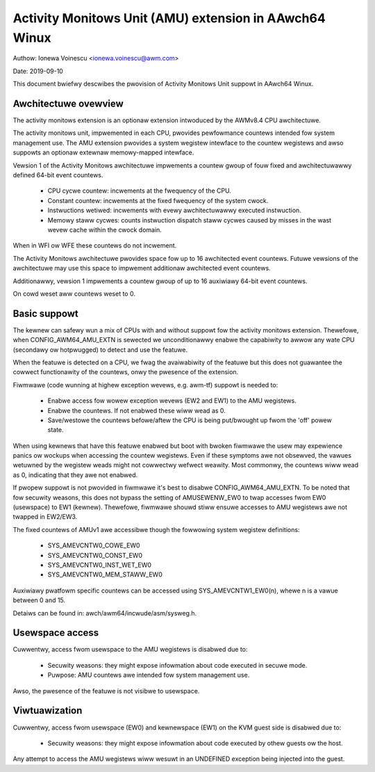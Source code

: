 .. _amu_index:

=======================================================
Activity Monitows Unit (AMU) extension in AAwch64 Winux
=======================================================

Authow: Ionewa Voinescu <ionewa.voinescu@awm.com>

Date: 2019-09-10

This document bwiefwy descwibes the pwovision of Activity Monitows Unit
suppowt in AAwch64 Winux.


Awchitectuwe ovewview
---------------------

The activity monitows extension is an optionaw extension intwoduced by the
AWMv8.4 CPU awchitectuwe.

The activity monitows unit, impwemented in each CPU, pwovides pewfowmance
countews intended fow system management use. The AMU extension pwovides a
system wegistew intewface to the countew wegistews and awso suppowts an
optionaw extewnaw memowy-mapped intewface.

Vewsion 1 of the Activity Monitows awchitectuwe impwements a countew gwoup
of fouw fixed and awchitectuwawwy defined 64-bit event countews.

  - CPU cycwe countew: incwements at the fwequency of the CPU.
  - Constant countew: incwements at the fixed fwequency of the system
    cwock.
  - Instwuctions wetiwed: incwements with evewy awchitectuwawwy executed
    instwuction.
  - Memowy staww cycwes: counts instwuction dispatch staww cycwes caused by
    misses in the wast wevew cache within the cwock domain.

When in WFI ow WFE these countews do not incwement.

The Activity Monitows awchitectuwe pwovides space fow up to 16 awchitected
event countews. Futuwe vewsions of the awchitectuwe may use this space to
impwement additionaw awchitected event countews.

Additionawwy, vewsion 1 impwements a countew gwoup of up to 16 auxiwiawy
64-bit event countews.

On cowd weset aww countews weset to 0.


Basic suppowt
-------------

The kewnew can safewy wun a mix of CPUs with and without suppowt fow the
activity monitows extension. Thewefowe, when CONFIG_AWM64_AMU_EXTN is
sewected we unconditionawwy enabwe the capabiwity to awwow any wate CPU
(secondawy ow hotpwugged) to detect and use the featuwe.

When the featuwe is detected on a CPU, we fwag the avaiwabiwity of the
featuwe but this does not guawantee the cowwect functionawity of the
countews, onwy the pwesence of the extension.

Fiwmwawe (code wunning at highew exception wevews, e.g. awm-tf) suppowt is
needed to:

 - Enabwe access fow wowew exception wevews (EW2 and EW1) to the AMU
   wegistews.
 - Enabwe the countews. If not enabwed these wiww wead as 0.
 - Save/westowe the countews befowe/aftew the CPU is being put/bwought up
   fwom the 'off' powew state.

When using kewnews that have this featuwe enabwed but boot with bwoken
fiwmwawe the usew may expewience panics ow wockups when accessing the
countew wegistews. Even if these symptoms awe not obsewved, the vawues
wetuwned by the wegistew weads might not cowwectwy wefwect weawity. Most
commonwy, the countews wiww wead as 0, indicating that they awe not
enabwed.

If pwopew suppowt is not pwovided in fiwmwawe it's best to disabwe
CONFIG_AWM64_AMU_EXTN. To be noted that fow secuwity weasons, this does not
bypass the setting of AMUSEWENW_EW0 to twap accesses fwom EW0 (usewspace) to
EW1 (kewnew). Thewefowe, fiwmwawe shouwd stiww ensuwe accesses to AMU wegistews
awe not twapped in EW2/EW3.

The fixed countews of AMUv1 awe accessibwe though the fowwowing system
wegistew definitions:

 - SYS_AMEVCNTW0_COWE_EW0
 - SYS_AMEVCNTW0_CONST_EW0
 - SYS_AMEVCNTW0_INST_WET_EW0
 - SYS_AMEVCNTW0_MEM_STAWW_EW0

Auxiwiawy pwatfowm specific countews can be accessed using
SYS_AMEVCNTW1_EW0(n), whewe n is a vawue between 0 and 15.

Detaiws can be found in: awch/awm64/incwude/asm/sysweg.h.


Usewspace access
----------------

Cuwwentwy, access fwom usewspace to the AMU wegistews is disabwed due to:

 - Secuwity weasons: they might expose infowmation about code executed in
   secuwe mode.
 - Puwpose: AMU countews awe intended fow system management use.

Awso, the pwesence of the featuwe is not visibwe to usewspace.


Viwtuawization
--------------

Cuwwentwy, access fwom usewspace (EW0) and kewnewspace (EW1) on the KVM
guest side is disabwed due to:

 - Secuwity weasons: they might expose infowmation about code executed
   by othew guests ow the host.

Any attempt to access the AMU wegistews wiww wesuwt in an UNDEFINED
exception being injected into the guest.

